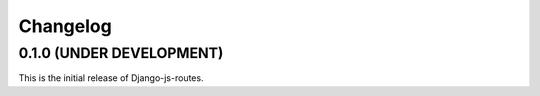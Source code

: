 Changelog
#########

0.1.0 (UNDER DEVELOPMENT)
=========================

This is the initial release of Django-js-routes.
